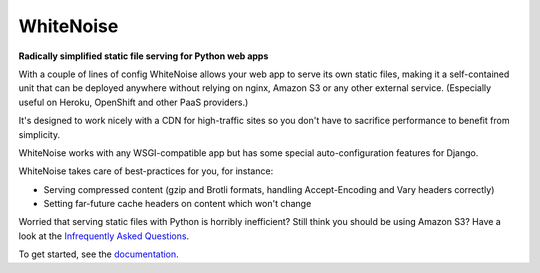 ==========
WhiteNoise
==========

.. image:: https://img.shields.io/readthedocs/whitenoise?style=for-the-badge
   :target: https://whitenoise.evans.io/en/latest/

.. image:: https://img.shields.io/github/workflow/status/evansd/whitenoise/CI/master?style=for-the-badge
   :target: https://github.com/evansd/whitenoise/actions?workflow=CI

.. image:: https://img.shields.io/badge/Coverage-95%25-success?style=for-the-badge
   :target: https://github.com/evansd/whitenoise/actions?workflow=CI

.. image:: https://img.shields.io/pypi/v/whitenoise.svg?style=for-the-badge
   :target: https://pypi.org/project/whitenoise/

.. image:: https://img.shields.io/badge/code%20style-black-000000.svg?style=for-the-badge
   :target: https://github.com/psf/black

.. image:: https://img.shields.io/badge/pre--commit-enabled-brightgreen?logo=pre-commit&logoColor=white&style=for-the-badge
   :target: https://github.com/pre-commit/pre-commit
   :alt: pre-commit

**Radically simplified static file serving for Python web apps**

With a couple of lines of config WhiteNoise allows your web app to serve its
own static files, making it a self-contained unit that can be deployed anywhere
without relying on nginx, Amazon S3 or any other external service. (Especially
useful on Heroku, OpenShift and other PaaS providers.)

It's designed to work nicely with a CDN for high-traffic sites so you don't have to
sacrifice performance to benefit from simplicity.

WhiteNoise works with any WSGI-compatible app but has some special auto-configuration
features for Django.

WhiteNoise takes care of best-practices for you, for instance:

* Serving compressed content (gzip and Brotli formats, handling Accept-Encoding
  and Vary headers correctly)
* Setting far-future cache headers on content which won't change

Worried that serving static files with Python is horribly inefficient?
Still think you should be using Amazon S3? Have a look at the `Infrequently
Asked Questions`_.

To get started, see the documentation_.

.. _Infrequently Asked Questions: https://whitenoise.evans.io/en/stable/#infrequently-asked-questions
.. _documentation: https://whitenoise.evans.io/en/stable/

